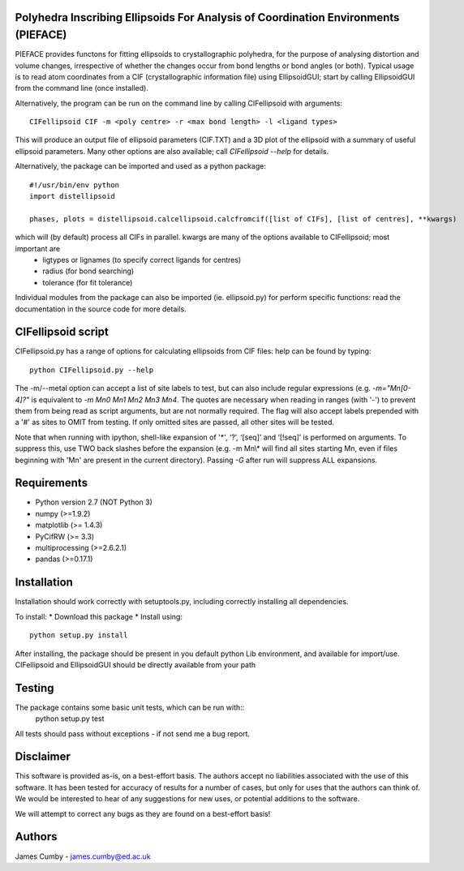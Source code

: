 Polyhedra Inscribing Ellipsoids For Analysis of Coordination Environments (PIEFACE)
===================================================================================

PIEFACE provides functons for fitting ellipsoids to crystallographic polyhedra, for the purpose of analysing distortion and volume changes,
irrespective of whether the changes occur from bond lengths or bond angles (or both). Typical usage is to read atom coordinates from a CIF 
(crystallographic information file) using EllipsoidGUI; start by calling EllipsoidGUI from the command line (once installed).

Alternatively, the program can be run on the command line by calling CIFellipsoid with arguments::

    CIFellipsoid CIF -m <poly centre> -r <max bond length> -l <ligand types>
    
This will produce an output file of ellipsoid parameters (CIF.TXT) and a 3D plot of the ellipsoid with a summary of useful ellipsoid parameters.
Many other options are also available; call `CIFellipsoid --help` for details.

Alternatively, the package can be imported and used as a python package::

    #!/usr/bin/env python
    import distellipsoid
    
    phases, plots = distellipsoid.calcellipsoid.calcfromcif([list of CIFs], [list of centres], **kwargs)
    
which will (by default) process all CIFs in parallel. kwargs are many of the options available to CIFellipsoid; most important are 
    * ligtypes or lignames (to specify correct ligands for centres)
    * radius (for bond searching)
    * tolerance (for fit tolerance)

Individual modules from the package can also be imported (ie. ellipsoid.py) for perform specific functions: read the documentation in the 
source code for more details.

CIFellipsoid script
===================

CIFellipsoid.py has a range of options for calculating ellipsoids from CIF files: help can be found by typing::

    python CIFellipsoid.py --help
    
The -m/--metal option can accept a list of site labels to test, but can also include regular expressions (e.g. `-m="Mn[0-4]?"` is equivalent to
`-m Mn0 Mn1 Mn2 Mn3 Mn4`. The quotes are necessary when reading in ranges (with '-') to prevent them from being read as script arguments, but
are not normally required.
The flag will also accept labels prepended with a '#' as sites to OMIT from testing. If only omitted sites are passed, all other sites will be
tested.

Note that when running with ipython, shell-like expansion of '*', ‘?’, ‘[seq]’ and ‘[!seq]’ is performed on arguments. To suppress this,
use TWO back slashes before the expansion (e.g. -m Mn\\* will find all sites starting Mn, even if files beginning with 'Mn' are present in the 
current directory). Passing `-G` after run will suppress ALL expansions.
    
Requirements
============

* Python version 2.7 (NOT Python 3)
* numpy (>=1.9.2)
* matplotlib (>= 1.4.3)
* PyCifRW (>= 3.3)
* multiprocessing (>=2.6.2.1)
* pandas (>=0.17.1)

Installation
============
    
Installation should work correctly with setuptools.py, including correctly installing all dependencies.

To install:
* Download this package
* Install using::
  python setup.py install
        
After installing, the package should be present in you default python Lib environment, and available for import/use.
CIFellipsoid and EllipsoidGUI should be directly available from your path

Testing
=======

The package contains some basic unit tests, which can be run with::
 python setup.py test

All tests should pass without exceptions - if not send me a bug report.

Disclaimer
==========

This software is provided as-is, on a best-effort basis. The authors accept no liabilities associated with the use of this software. 
It has been tested for accuracy of results for a number of cases, but only for uses that the authors can think of. We would be interested
to hear of any suggestions for new uses, or potential additions to the software.

We will attempt to correct any bugs as they are found on a best-effort basis!

Authors
=======

James Cumby - james.cumby@ed.ac.uk